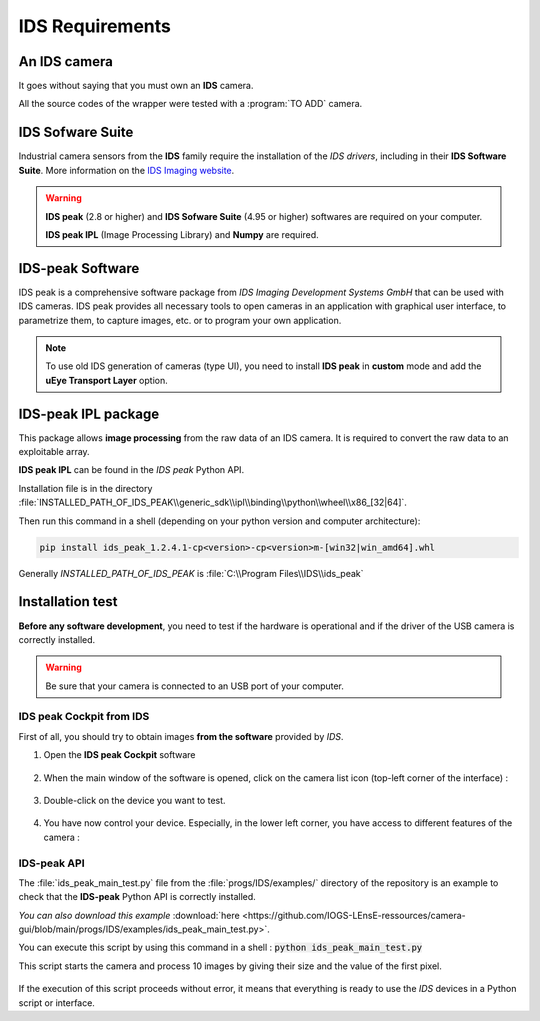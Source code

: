 IDS Requirements
################


An IDS camera
*************

It goes without saying that you must own an **IDS** camera.

All the source codes of the wrapper were tested with a :program:`TO ADD` camera.


IDS Sofware Suite
*****************

Industrial camera sensors from the **IDS** family require the installation of the *IDS drivers*, including in their **IDS Software Suite**. More information on the `IDS Imaging website <https://en.ids-imaging.com/>`_.

.. warning::

    **IDS peak** (2.8 or higher) and **IDS Sofware Suite** (4.95 or higher) softwares are required on your computer.

    **IDS peak IPL** (Image Processing Library) and **Numpy** are required.


IDS-peak Software
*****************

IDS peak is a comprehensive software package from *IDS Imaging Development Systems GmbH* that can be used with IDS cameras. IDS peak provides all necessary tools to open cameras in an application with graphical user interface, to parametrize them, to capture images, etc. or to program your own application.


.. note::

    To use old IDS generation of cameras (type UI), you need to install **IDS peak** in **custom** mode
    and add the **uEye Transport Layer** option.
	
IDS-peak IPL package
********************

This package allows **image processing** from the raw data of an IDS camera. It is required to convert the raw data to an exploitable array.

**IDS peak IPL** can be found in the *IDS peak* Python API.

Installation file is in the directory :file:`INSTALLED_PATH_OF_IDS_PEAK\\generic_sdk\\ipl\\binding\\python\\wheel\\x86_[32|64]`.

Then run this command in a shell (depending on your python version and computer architecture):

.. code-block:: bash

    pip install ids_peak_1.2.4.1-cp<version>-cp<version>m-[win32|win_amd64].whl

Generally *INSTALLED_PATH_OF_IDS_PEAK* is :file:`C:\\Program Files\\IDS\\ids_peak`



Installation test
*****************

**Before any software development**, you need to test if the hardware is operational and if the driver of the USB camera is correctly installed.

.. warning::

	Be sure that your camera is connected to an USB port of your computer.

IDS peak Cockpit from IDS
=========================

First of all, you should try to obtain images **from the software** provided by *IDS*. 

#. Open the **IDS peak Cockpit** software

	.. figure:: ../_static/images/ids/ids_peak_cockpit_icon.png
		:align: center

#. When the main window of the software is opened, click on the camera list icon (top-left corner of the interface) : 

	.. figure:: ../_static/images/ids/ids_peak_cockpit_step1.png
		:align: center

#. Double-click on the device you want to test.

	.. figure:: ../_static/images/ids/ids_peak_cockpit_step2.png
		:align: center

#. You have now control your device. Especially, in the lower left corner, you have access to different features of the camera :

	.. figure:: ../_static/images/ids/ids_peak_cockpit_step3.png 
		:align: center

IDS-peak API
============

The :file:`ids_peak_main_test.py` file from the :file:`progs/IDS/examples/` directory of the repository is an example to check that the **IDS-peak** Python API is correctly installed.

*You can also download this example* :download:`here <https://github.com/IOGS-LEnsE-ressources/camera-gui/blob/main/progs/IDS/examples/ids_peak_main_test.py>`.


You can execute this script by using this command in a shell : :code:`python ids_peak_main_test.py`

This script starts the camera and process 10 images by giving their size and the value of the first pixel.

	.. figure:: ../_static/images/ids/ids_peak_test.png
		:align: center

If the execution of this script proceeds without error, it means that everything is ready to use the *IDS* devices in a Python script or interface.
